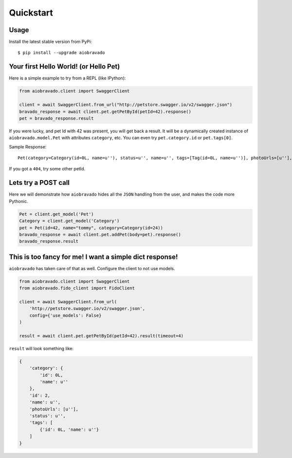 Quickstart
==========

Usage
-----

Install the latest stable version from PyPi:

::

    $ pip install --upgrade aiobravado

.. _hello-pet:

Your first Hello World! (or Hello Pet)
--------------------------------------

Here is a simple example to try from a REPL (like IPython):

.. code-block:: python

    from aiobravado.client import SwaggerClient

    client = await SwaggerClient.from_url("http://petstore.swagger.io/v2/swagger.json")
    bravado_response = await client.pet.getPetById(petId=42).response()
    pet = bravado_response.result

If you were lucky, and pet Id with 42 was present, you will get back a result.
It will be a dynamically created instance of ``aiobravado.model.Pet`` with attributes ``category``, etc. You can even try ``pet.category.id`` or ``pet.tags[0]``.

Sample Response: ::

       Pet(category=Category(id=0L, name=u''), status=u'', name=u'', tags=[Tag(id=0L, name=u'')], photoUrls=[u''], id=2)

If you got a ``404``, try some other petId.


Lets try a POST call
--------------------

Here we will demonstrate how ``aiobravado`` hides all the ``JSON`` handling from the user, and makes the code more Pythonic.

.. code-block:: python

        Pet = client.get_model('Pet')
        Category = client.get_model('Category')
        pet = Pet(id=42, name="tommy", category=Category(id=24))
        bravado_response = await client.pet.addPet(body=pet).response()
        bravado_response.result


This is too fancy for me! I want a simple dict response!
--------------------------------------------------------

``aiobravado`` has taken care of that as well. Configure the client to not use models.

.. code-block:: python

        from aiobravado.client import SwaggerClient
        from aiobravado.fido_client import FidoClient

        client = await SwaggerClient.from_url(
            'http://petstore.swagger.io/v2/swagger.json',
            config={'use_models': False}
        )

        result = await client.pet.getPetById(petId=42).result(timeout=4)

``result`` will look something like:

.. code-block:: json

        {
            'category': {
                'id': 0L,
                'name': u''
            },
            'id': 2,
            'name': u'',
            'photoUrls': [u''],
            'status': u'',
            'tags': [
                {'id': 0L, 'name': u''}
            ]
        }
